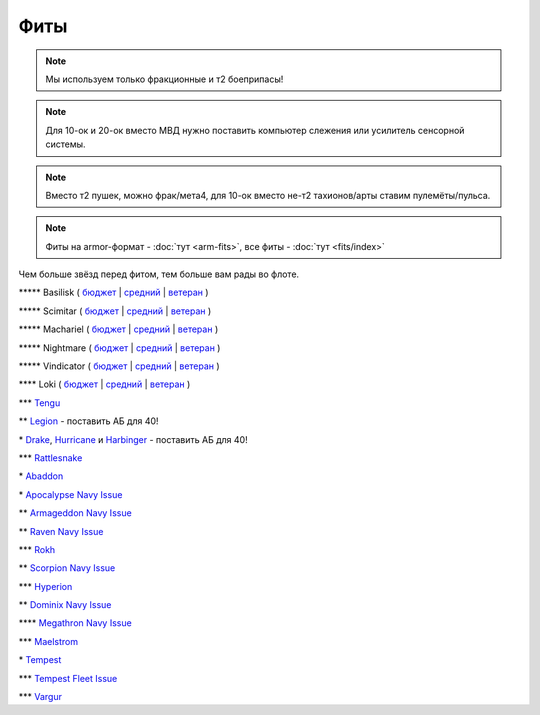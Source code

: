 Фиты
====

.. note::
    Мы используем только фракционные и т2 боеприпасы!

.. note::
    Для 10-ок и 20-ок вместо МВД нужно поставить компьютер слежения или усилитель сенсорной системы.

.. note::
    Вместо т2 пушек, можно фрак/мета4, для 10-ок вместо не-т2 тахионов/арты ставим пулемёты/пульса.

.. note::
    Фиты на armor-формат - :doc:`тут <arm-fits>`, все фиты - :doc:`тут <fits/index>`

Чем больше звёзд перед фитом, тем больше вам рады во флоте.

\*\*\*\*\* Basilisk ( `бюджет <javascript:CCPEVE.showFitting('11985:31360;1:2048;1:16487;2:2281;2:1355;1:31790;1:3608;4:2553;1:12058;1:3841;1::');>`_ | `средний <javascript:CCPEVE.showFitting('11985:2048;1:1987;1:31366;2:16487;2:1964;1:19215;1:3608;4:12058;1:31932;1:4349;1:28203;5::');>`_ | `ветеран <javascript:CCPEVE.showFitting('11985:2048;1:1987;1:31366;2:16487;2:1964;1:18672;1:3608;4:31932;1:4349;1:19231;1:28203;5::');>`_ )

\*\*\*\*\* Scimitar ( `бюджет <javascript:CCPEVE.showFitting('11978:1541;1:31366;1:1447;3:2281;2:2104;2:31378;1:3608;4:12058;1::');>`_ | `средний <javascript:CCPEVE.showFitting('11978:1541;2:31366;1:1447;2:3608;4:31378;1:2104;3:12058;1:4349;1:28207;4:28203;1::');>`_ | `ветеран <javascript:CCPEVE.showFitting('11978:14240;3:18688;1:1987;1:31366;1:14136;1:31378;1:3608;4:17528;2:4348;1:2185;3:29009;1:29011;1:28668;409:29001;2:28999;5::');>`_ )

\*\*\*\*\* Machariel ( `бюджет <javascript:CCPEVE.showFitting('17738:2048;1:1952;1:25956;1:519;4:2281;2:26442;1:1999;2:26448;1:9491;7:12084;1:2553;1:2444;4:2454;5:21918;1:28668;1:29009;1::');>`_ | `средний <javascript:CCPEVE.showFitting('17738:2048;1:1952;1:25956;1:26442;1:19341;1:1999;2:26448;1:2961;7:1978;1:19215;1:4349;1:15806;4:2446;4:2456;5:12761;1:21918;1:28668;1:29009;1::');>`_ | `ветеран <javascript:CCPEVE.showFitting('17738:2048;1:15792;1:25956;1:26442;1:17520;1:2961;7:19231;1:26448;1:4347;1:15965;2:15806;4:19359;1:2446;4:2456;5:12761;1:21918;1:28668;1:29001;1:29009;1::');>`_ )

\*\*\*\*\* Nightmare ( `бюджет <javascript:CCPEVE.showFitting('17736:2048;1:1952;1:7171;4:12102;1:2281;2:26442;1:1999;1:3608;1:12084;1:25948;1:2553;1:1978;2:2364;3:26378;1:2454;5:2183;5:28668;1:23117;1:23111;1:23107;1:23113;1:29001;1:23119;1:23115;1:23105;1:28999;1::');>`_ | `средний <javascript:CCPEVE.showFitting('17736:1952;2:2048;1:15810;3:12102;1:26378;1:19341;1:1999;1:4349;1:3608;1:3065;4:1978;2:19215;1:25948;1:26442;1:2185;5:2456;5:28668;1:29001;1:28999;1:29011;1:23107;1:23117;1:23113;1:23119;1:23109;1:23115;1:23105;1::');>`_ | `ветеран <javascript:CCPEVE.showFitting('17736:2048;1:15792;2:15810;3:12102;1:26378;1:15965;1:17520;2:19231;1:3608;1:3065;4:4347;1:25948;1:26442;1:19359;1:2185;5:2456;5:28668;1:29001;1:28999;1:29011;1:23107;1:23117;1:23113;1:23119;1:23109;1:23115;1:23105;1::');>`_ )

\*\*\*\*\* Vindicator ( `бюджет <javascript:CCPEVE.showFitting('17740:2048;1:1952;1:26404;1:7783;8:2281;2:26442;1:10190;4:1999;2:26448;1:12084;1:2553;1:2444;4:2454;5:28668;1:22993;1:29011;1:23001;1::');>`_ | `средний <javascript:CCPEVE.showFitting('17740:2048;1:1952;1:26404;1:26442;1:19341;1:1999;2:26448;1:3186;8:15895;4:1978;1:19215;1:4349;1:2456;5:2446;4:28668;1:29011;1:29001;1:12791;1:12787;1::');>`_ | `ветеран <javascript:CCPEVE.showFitting('17740:2048;1:26448;1:26404;1:26442;1:15895;4:17520;1:3186;8:19231;1:17559;1:4347;1:15965;2:19359;1:2456;5:2446;4:28668;1:29011;1:12791;1:12787;1::');>`_ )

\*\*\*\* Loki ( `бюджет <javascript:CCPEVE.showFitting('29990:2048;1:31748;1:519;3:2281;1:1999;1:30066;1:30132;1:29974;1:17559;2:31736;1:2969;6:12058;1:30159;1:24348;1:30110;1:31796;1::');>`_ | `средний <javascript:CCPEVE.showFitting('29990:2048;1:31712;1:31748;1:519;4:19339;1:30159;1:30066;1:31796;1:30132;1:29974;1:17559;2:2969;6:30106;1:1436;1:4349;1:21922;1:28668;1::');>`_ | `ветеран <javascript:CCPEVE.showFitting('29990:2048;1:31712;1:31748;1:19351;1:30159;1:30066;1:31796;1:30132;1:29974;1:17559;2:2969;6:30106;1:4347;1:1436;1:15806;4:21922;1:28668;1::');>`_ )

\*\*\* `Tengu <javascript:CCPEVE.showFitting('29984:2048;1:31616;1:30050;1:19814;2:29971;1:2281;2:30090;1:22291;3:2410;6:31606;1:31736;1:2553;1:12058;1:30141;1:30122;1::');>`_

\*\* `Legion <javascript:CCPEVE.showFitting('29986:2048;1:3520;6:31718;1:30119;1:30076;1:31790;1:1999;2:29966;1:30038;1:17559;2:31450;1:30171;1:2364;3:2301;1:2303;1::');>`_ - поставить АБ для 40!

\* `Drake <javascript:CCPEVE.showFitting('24698:3888;1:31652;1:19814;2:23527;1:2281;2:2410;6:31760;1:22291;3:31640;1:3841;1:2301;1::');>`_, `Hurricane <javascript:CCPEVE.showFitting('24702:2048;1:3841;1:519;4:2921;6:31754;1:31790;2:1999;1:2281;2:2553;1:1436;1:2488;6::');>`_ и `Harbinger <javascript:CCPEVE.showFitting('24696:3520;6:2048;1:3841;1:2281;2:31724;1:1999;2:31760;1:31474;1:17559;1:2364;3:1182;1::');>`_ - поставить АБ для 40!

\*\*\* `Rattlesnake <javascript:CCPEVE.showFitting('17918:2048;1:26436;1:2281;2:24427;2:26448;2:22291;2:12084;1:4405;3:24438;4:19739;4:2488;5:28211;5:28215;5:28197;5::');>`_

\* `Abaddon <javascript:CCPEVE.showFitting('24692:2048;1:3841;1:26436;1:1447;3:2281;2:26378;1:3057;8:12084;1:2364;3:26442;1::');>`_

\* `Apocalypse Navy Issue <javascript:CCPEVE.showFitting('17726:2048;1:3841;1:26436;1:1447;3:2281;2:26442;1:1999;1:26448;1:3057;8:12084;1:2364;3::');>`_

\*\* `Armageddon Navy Issue <javascript:CCPEVE.showFitting('32305:2048;1:3841;1:26436;1:1447;2:2281;2:26442;1:1999;2:3057;7:12084;1:2364;3:26378;1:2488;5:23711;5:31886;5::');>`_

\*\* `Raven Navy Issue <javascript:CCPEVE.showFitting('17636:2048;1:1952;1:2281;2:26442;1:26448;2:22291;4:12084;1:2553;1:19739;8:19806;2::');>`_

\*\*\* `Rokh <javascript:CCPEVE.showFitting('24688:2048;1:3841;1:1447;1:26088;2:2281;2:10190;2:1999;1:2032;1:3090;8:12084;1:19215;1:25948;1:2456;10:23045;1:12807;1:12803;1:21740;1::');>`_

\*\* `Scorpion Navy Issue <javascript:CCPEVE.showFitting('32309:2048;1:3841;1:1952;1:2281;2:26412;1:22291;4:12084;1:26420;1:2553;1:19739;6:19806;2::');>`_

\*\*\* `Hyperion <javascript:CCPEVE.showFitting('24690:2048;1:3841;1:1447;1:2281;2:26442;1:10190;3:1999;2:26448;2:3186;6:12084;1:2553;1::');>`_

\*\* `Dominix Navy Issue <javascript:CCPEVE.showFitting('32307:2048;1:3841;1:26436;1:2281;2:26442;1:10190;3:26448;1:3186;6:12084;1:4405;3:24438;2:2488;5:28211;5::');>`_

\*\*\*\* `Megathron Navy Issue <javascript:CCPEVE.showFitting('17728:2048;1:3841;1:26436;1:1447;1:2281;2:26442;1:12263;1:10190;4:1999;2:26448;1:3186;7:12084;1::');>`_

\*\*\* `Maelstrom <javascript:CCPEVE.showFitting('24694:2048;1:3841;1:1952;1:1541;1:519;3:2281;2:26442;1:26448;2:2961;8:12084;1:2553;1::');>`_

\* `Tempest <javascript:CCPEVE.showFitting('639:2048;1:3841;1:519;3:2281;2:26442;1:16487;2:1999;2:26448;2:2929;6:12084;1:2553;1::');>`_

\*\*\* `Tempest Fleet Issue <javascript:CCPEVE.showFitting('17732:2048;1:1952;1:519;3:2281;2:26442;1:16487;2:1999;3:26448;2:2961;6:12084;1:2553;1::');>`_

\*\*\* `Vargur <javascript:CCPEVE.showFitting('28665:2048;1:3841;1:519;3:2281;2:26442;1:1999;1:26448;1:2929;4:12084;1:2553;1:1978;1::');>`_
